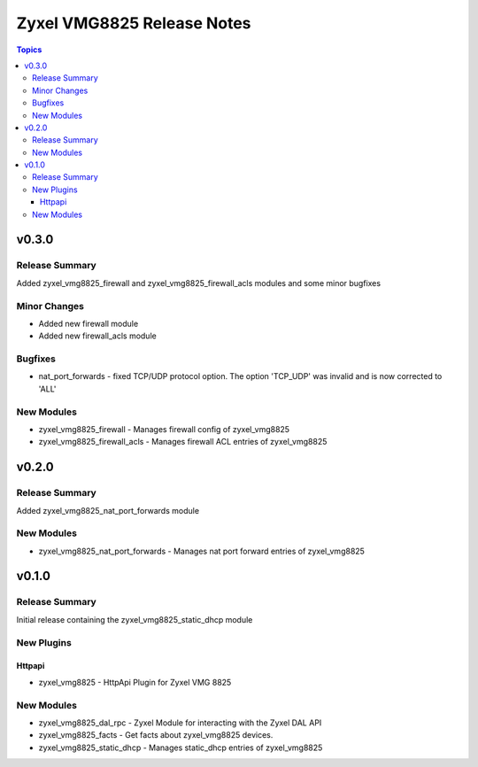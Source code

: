 ===========================
Zyxel VMG8825 Release Notes
===========================

.. contents:: Topics


v0.3.0
======

Release Summary
---------------

Added zyxel_vmg8825_firewall and zyxel_vmg8825_firewall_acls modules and some minor bugfixes

Minor Changes
-------------

- Added new firewall module
- Added new firewall_acls module

Bugfixes
--------

- nat_port_forwards - fixed TCP/UDP protocol option. The option 'TCP_UDP' was invalid and is now corrected to 'ALL'

New Modules
-----------

- zyxel_vmg8825_firewall - Manages firewall config of zyxel_vmg8825
- zyxel_vmg8825_firewall_acls - Manages firewall ACL entries of zyxel_vmg8825

v0.2.0
======

Release Summary
---------------

Added zyxel_vmg8825_nat_port_forwards module

New Modules
-----------

- zyxel_vmg8825_nat_port_forwards - Manages nat port forward entries of zyxel_vmg8825

v0.1.0
======

Release Summary
---------------

Initial release containing the zyxel_vmg8825_static_dhcp module

New Plugins
-----------

Httpapi
~~~~~~~

- zyxel_vmg8825 - HttpApi Plugin for Zyxel VMG 8825

New Modules
-----------

- zyxel_vmg8825_dal_rpc - Zyxel Module for interacting with the Zyxel DAL API
- zyxel_vmg8825_facts - Get facts about zyxel_vmg8825 devices.
- zyxel_vmg8825_static_dhcp - Manages static_dhcp entries of zyxel_vmg8825

